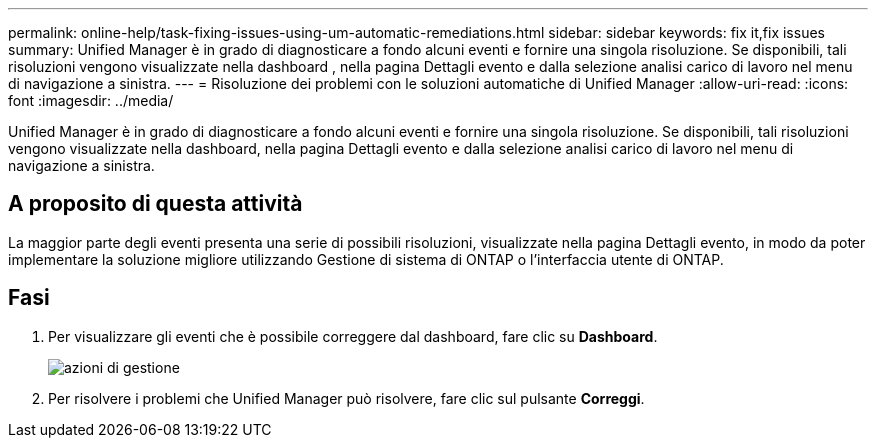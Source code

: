 ---
permalink: online-help/task-fixing-issues-using-um-automatic-remediations.html 
sidebar: sidebar 
keywords: fix it,fix issues 
summary: Unified Manager è in grado di diagnosticare a fondo alcuni eventi e fornire una singola risoluzione. Se disponibili, tali risoluzioni vengono visualizzate nella dashboard , nella pagina Dettagli evento e dalla selezione analisi carico di lavoro nel menu di navigazione a sinistra. 
---
= Risoluzione dei problemi con le soluzioni automatiche di Unified Manager
:allow-uri-read: 
:icons: font
:imagesdir: ../media/


[role="lead"]
Unified Manager è in grado di diagnosticare a fondo alcuni eventi e fornire una singola risoluzione. Se disponibili, tali risoluzioni vengono visualizzate nella dashboard, nella pagina Dettagli evento e dalla selezione analisi carico di lavoro nel menu di navigazione a sinistra.



== A proposito di questa attività

La maggior parte degli eventi presenta una serie di possibili risoluzioni, visualizzate nella pagina Dettagli evento, in modo da poter implementare la soluzione migliore utilizzando Gestione di sistema di ONTAP o l'interfaccia utente di ONTAP.



== Fasi

. Per visualizzare gli eventi che è possibile correggere dal dashboard, fare clic su *Dashboard*.
+
image::../media/management-actions.png[azioni di gestione]

. Per risolvere i problemi che Unified Manager può risolvere, fare clic sul pulsante *Correggi*.

